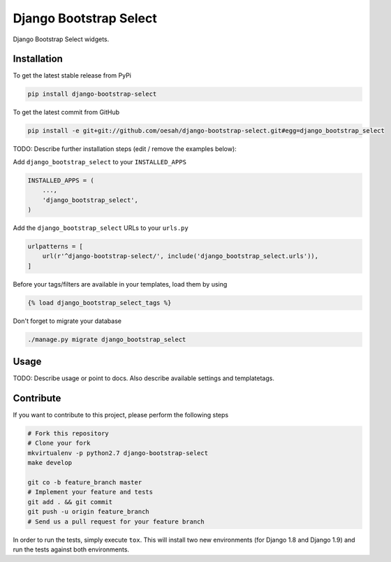 Django Bootstrap Select
============

Django Bootstrap Select widgets.

Installation
------------

To get the latest stable release from PyPi

.. code-block:: bash

    pip install django-bootstrap-select

To get the latest commit from GitHub

.. code-block:: bash

    pip install -e git+git://github.com/oesah/django-bootstrap-select.git#egg=django_bootstrap_select

TODO: Describe further installation steps (edit / remove the examples below):

Add ``django_bootstrap_select`` to your ``INSTALLED_APPS``

.. code-block:: python

    INSTALLED_APPS = (
        ...,
        'django_bootstrap_select',
    )

Add the ``django_bootstrap_select`` URLs to your ``urls.py``

.. code-block:: python

    urlpatterns = [
        url(r'^django-bootstrap-select/', include('django_bootstrap_select.urls')),
    ]

Before your tags/filters are available in your templates, load them by using

.. code-block:: html

	{% load django_bootstrap_select_tags %}


Don't forget to migrate your database

.. code-block:: bash

    ./manage.py migrate django_bootstrap_select


Usage
-----

TODO: Describe usage or point to docs. Also describe available settings and
templatetags.


Contribute
----------

If you want to contribute to this project, please perform the following steps

.. code-block:: bash

    # Fork this repository
    # Clone your fork
    mkvirtualenv -p python2.7 django-bootstrap-select
    make develop

    git co -b feature_branch master
    # Implement your feature and tests
    git add . && git commit
    git push -u origin feature_branch
    # Send us a pull request for your feature branch

In order to run the tests, simply execute ``tox``. This will install two new
environments (for Django 1.8 and Django 1.9) and run the tests against both
environments.
